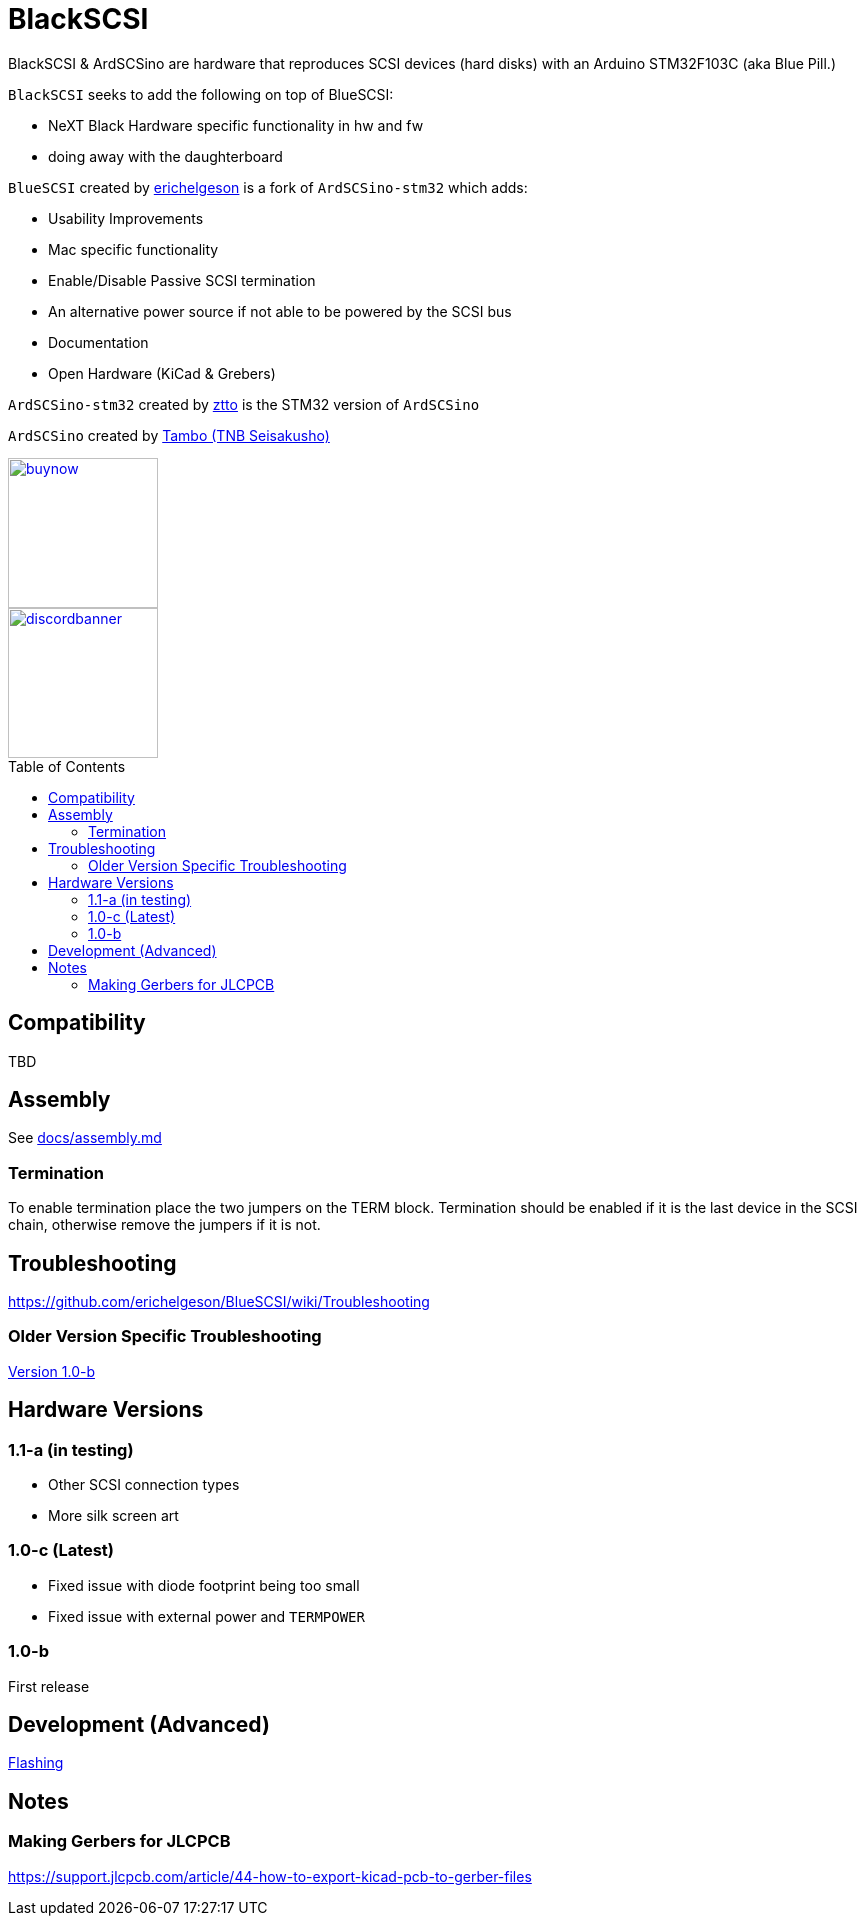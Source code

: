 # BlackSCSI
:toc: macro

BlackSCSI & ArdSCSino are hardware that reproduces SCSI devices (hard disks) with an Arduino STM32F103C (aka Blue Pill.)

`BlackSCSI` seeks to add the following on top of BlueSCSI:

* NeXT Black Hardware specific functionality in hw and fw
* doing away with the daughterboard


`BlueSCSI` created by https://github.com/erichelgeson[erichelgeson] is a fork of `ArdSCSino-stm32` which adds:

* Usability Improvements
* Mac specific functionality
* Enable/Disable Passive SCSI termination
* An alternative power source if not able to be powered by the SCSI bus
* Documentation
* Open Hardware (KiCad & Grebers)

`ArdSCSino-stm32` created by https://github.com/ztto/ArdSCSino-stm32[ztto] is the STM32 version of `ArdSCSino`

`ArdSCSino` created by https://twitter.com/h_koma2[Tambo (TNB Seisakusho)]

image::docs/buynow.png[link=https://scsi.blue, 150]
image::docs/discordbanner.png[link=https://discord.gg/GKcvtgU7P9, 150]

toc::[]

## Compatibility

TBD

## Assembly

++++
See <a href="docs/assembly.md">docs/assembly.md</a>
++++

### Termination

To enable termination place the two jumpers on the TERM block. Termination should be enabled if it is the last device in the SCSI chain, otherwise remove the jumpers if it is not.

## Troubleshooting

https://github.com/erichelgeson/BlueSCSI/wiki/Troubleshooting

### Older Version Specific Troubleshooting

<<docs/troubleshooting-1.0-b.adoc,Version 1.0-b>>

## Hardware Versions

### 1.1-a (in testing)

* Other SCSI connection types
* More silk screen art

### 1.0-c (Latest)

* Fixed issue with diode footprint being too small
* Fixed issue with external power and `TERMPOWER`

### 1.0-b

First release

## Development (Advanced)

https://github.com/erichelgeson/BlueSCSI/wiki/Flashing[Flashing]

## Notes

### Making Gerbers for JLCPCB

https://support.jlcpcb.com/article/44-how-to-export-kicad-pcb-to-gerber-files



